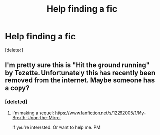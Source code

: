 #+TITLE: Help finding a fic

* Help finding a fic
:PROPERTIES:
:Score: 3
:DateUnix: 1480658565.0
:DateShort: 2016-Dec-02
:END:
[deleted]


** I'm pretty sure this is "Hit the ground running" by Tozette. Unfortunately this has recently been removed from the internet. Maybe someone has a copy?
:PROPERTIES:
:Author: HateIsExhausting
:Score: 3
:DateUnix: 1480688130.0
:DateShort: 2016-Dec-02
:END:

*** [deleted]
:PROPERTIES:
:Score: 2
:DateUnix: 1480695143.0
:DateShort: 2016-Dec-02
:END:

**** I'm making a sequel: [[https://www.fanfiction.net/s/12262005/1/My-Breath-Upon-the-Mirror]]

If you're interested. Or want to help me. PM
:PROPERTIES:
:Score: 1
:DateUnix: 1481040871.0
:DateShort: 2016-Dec-06
:END:
